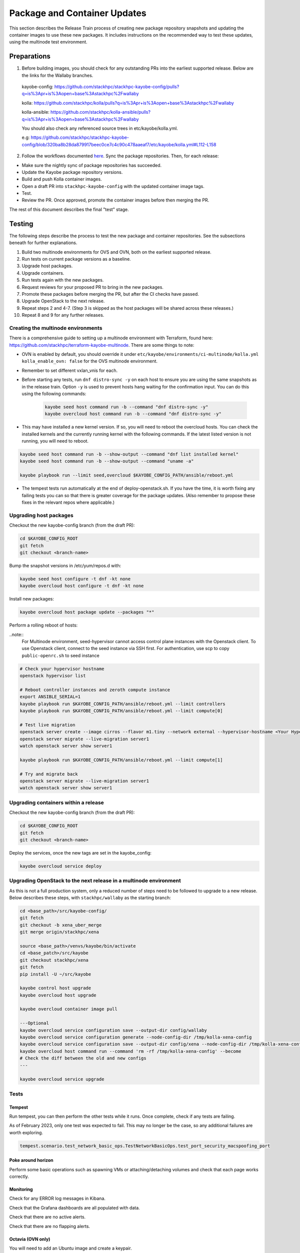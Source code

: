 =============================
Package and Container Updates
=============================

This section describes the Release Train process of creating new package repository snapshots and updating the container images to use these new packages. It includes instructions on the recommended way to test these updates, using the multinode test environment.

Preparations
============

1. Before building images, you should check for any outstanding PRs into the earliest supported release. Below are the links for the Wallaby branches.

 kayobe-config: https://github.com/stackhpc/stackhpc-kayobe-config/pulls?q=is%3Apr+is%3Aopen+base%3Astackhpc%2Fwallaby

 kolla: https://github.com/stackhpc/kolla/pulls?q=is%3Apr+is%3Aopen+base%3Astackhpc%2Fwallaby

 kolla-ansible: https://github.com/stackhpc/kolla-ansible/pulls?q=is%3Apr+is%3Aopen+base%3Astackhpc%2Fwallaby

 You should also check any referenced source trees in etc/kayobe/kolla.yml.

 e.g: https://github.com/stackhpc/stackhpc-kayobe-config/blob/320ba8b28da879917beec0ce7c4c90c478aaeaf7/etc/kayobe/kolla.yml#L112-L158

2. Follow the workflows documented `here <https://stackhpc.github.io/stackhpc-release-train/usage/content-howto/#update-package-repositories>`_. Sync the package repositories. Then, for each release:

* Make sure the nightly sync of package repositories has succeeded.

* Update the Kayobe package repository versions.

* Build and push Kolla container images.

* Open a draft PR into ``stackhpc-kayobe-config`` with the updated container image tags.

* Test.

* Review the PR. Once approved, promote the container images before then merging the PR.

The rest of this document describes the final "test" stage.

Testing
=======

The following steps describe the process to test the new package and container repositories. See the subsections beneath for further explanations.

1. Build two multinode environments for OVS and OVN, both on the earliest supported release.

2. Run tests on current package versions as a baseline.

3. Upgrade host packages.

4. Upgrade containers.

5. Run tests again with the new packages.

6. Request reviews for your proposed PR to bring in the new packages.

7. Promote these packages before merging the PR, but after the CI checks have passed.

8. Upgrade OpenStack to the next release.

9.  Repeat steps 2 and 4-7. (Step 3 is skipped as the host packages will be shared across these releases.)

10. Repeat 8 and 9 for any further releases.

Creating the multinode environments
-----------------------------------

There is a comprehensive guide to setting up a multinode environment with Terraform, found here: https://github.com/stackhpc/terraform-kayobe-multinode. There are some things to note:

* OVN is enabled by default, you should override it under ``etc/kayobe/environments/ci-multinode/kolla.yml kolla_enable_ovn: false`` for the OVS multinode environment.

* Remember to set different vxlan_vnis for each.

* Before starting any tests, run ``dnf distro-sync -y`` on each host to ensure you are using the same snapshots as in the release train. Option ``-y`` is used to prevent hosts hang waiting for the confirmation input. You can do this using the following commands:

   .. code-block:: console

      kayobe seed host command run -b --command "dnf distro-sync -y"
      kayobe overcloud host command run -b --command "dnf distro-sync -y"

* This may have installed a new kernel version. If so, you will need to reboot the overcloud hosts. You can check the installed kernels and the currently running kernel with the following commands. If the latest listed version is not running, you will need to reboot.

.. code-block:: console

   kayobe seed host command run -b --show-output --command "dnf list installed kernel"
   kayobe seed host command run -b --show-output --command "uname -a"

   kayobe playbook run --limit seed,overcloud $KAYOBE_CONFIG_PATH/ansible/reboot.yml

* The tempest tests run automatically at the end of deploy-openstack.sh. If you have the time, it is worth fixing any failing tests you can so that there is greater coverage for the package updates. (Also remember to propose these fixes in the relevant repos where applicable.)

Upgrading host packages
-----------------------

Checkout the new kayobe-config branch (from the draft PR):

.. code-block:: console

   cd $KAYOBE_CONFIG_ROOT
   git fetch
   git checkout <branch-name>

Bump the snapshot versions in /etc/yum/repos.d with:

.. code-block:: console

   kayobe seed host configure -t dnf -kt none
   kayobe overcloud host configure -t dnf -kt none

Install new packages:

.. code-block:: console

   kayobe overcloud host package update --packages "*"

Perform a rolling reboot of hosts:

..note::
   For Multinode environment, seed-hypervisor cannot access control plane instances with the Openstack client.
   To use Openstack client, connect to the seed instance via SSH first.
   For authentication, use scp to copy ``public-openrc.sh`` to seed instance

.. code-block:: console

   # Check your hypervisor hostname
   openstack hypervisor list

   # Reboot controller instances and zeroth compute instance
   export ANSIBLE_SERIAL=1
   kayobe playbook run $KAYOBE_CONFIG_PATH/ansible/reboot.yml --limit controllers
   kayobe playbook run $KAYOBE_CONFIG_PATH/ansible/reboot.yml --limit compute[0]

   # Test live migration
   openstack server create --image cirros --flavor m1.tiny --network external --hypervisor-hostname <Your Hypervisor Hostname> --os-compute-api-version 2.74 server1
   openstack server migrate --live-migration server1
   watch openstack server show server1

   kayobe playbook run $KAYOBE_CONFIG_PATH/ansible/reboot.yml --limit compute[1]

   # Try and migrate back
   openstack server migrate --live-migration server1
   watch openstack server show server1

Upgrading containers within a release
-------------------------------------

Checkout the new kayobe-config branch (from the draft PR):

.. code-block:: console

   cd $KAYOBE_CONFIG_ROOT
   git fetch
   git checkout <branch-name>

Deploy the services, once the new tags are set in the kayobe_config:

.. code-block:: console

   kayobe overcloud service deploy

Upgrading OpenStack to the next release in a multinode environment
------------------------------------------------------------------

As this is not a full production system, only a reduced number of steps need to be followed to upgrade to a new release. Below describes these steps, with ``stackhpc/wallaby`` as the starting branch:

.. code-block:: console

   cd <base_path>/src/kayobe-config/
   git fetch
   git checkout -b xena_uber_merge
   git merge origin/stackhpc/xena

   source <base_path>/venvs/kayobe/bin/activate
   cd <base_patch>/src/kayobe
   git checkout stackhpc/xena
   git fetch
   pip install -U ~/src/kayobe

   kayobe control host upgrade
   kayobe overcloud host upgrade

   kayobe overcloud container image pull

   ---Optional
   kayobe overcloud service configuration save --output-dir config/wallaby
   kayobe overcloud service configuration generate --node-config-dir /tmp/kolla-xena-config
   kayobe overcloud service configuration save --output-dir config/xena --node-config-dir /tmp/kolla-xena-config
   kayobe overcloud host command run --command 'rm -rf /tmp/kolla-xena-config' --become
   # Check the diff between the old and new configs
   ---

   kayobe overcloud service upgrade

Tests
-----

Tempest
#######

Run tempest, you can then perform the other tests while it runs. Once complete, check if any tests are failing.

As of February 2023, only one test was expected to fail. This may no longer be the case, so any additional failures are worth exploring.

.. code-block:: console

   tempest.scenario.test_network_basic_ops.TestNetworkBasicOps.test_port_security_macspoofing_port

Poke around horizon
###################

Perform some basic operations such as spawning VMs or attaching/detaching volumes and check that each page works correctly.

Monitoring
##########

Check for any ERROR log messages in Kibana.

Check that the Grafana dashboards are all populated with data.

Check that there are no active alerts.

Check that there are no flapping alerts.

Octavia (OVN only)
##################

You will need to add an Ubuntu image and create a keypair.

.. code-block:: console

   wget http://cloud-images.ubuntu.com/focal/current/focal-server-cloudimg-amd64.img

   openstack image create \
       --progress \
       --container-format bare \
       --disk-format qcow2 \
       --file focal-server-cloudimg-amd64.img \
       Ubuntu-20.04

   openstack keypair create --private-key ~/.ssh/os-admin os-admin

Then run Octavia test script:

https://gist.github.com/MoteHue/ee5990bddea0677f54d8bb93d307aa71#file-octavia_test-sh


Attempt to build OFED against the latest kernel
###############################################

Note that this only needs to be performed once.

.. code-block:: console

   kayobe seed host configure -t dnf -kt none
   kayobe seed host package update --packages "*"

Then run the OFED test script:

https://gist.github.com/cityofships/b4883ee19f75d14534f04115892b8465


